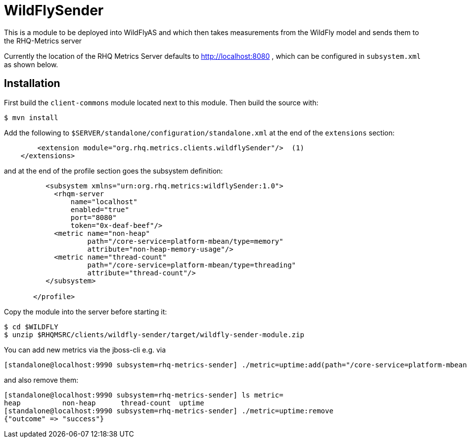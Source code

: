 = WildFlySender

This is a module to be deployed into WildFlyAS and which then takes
measurements from the WildFly model and sends them to the RHQ-Metrics server

Currently the location of the RHQ Metrics Server defaults to
http://localhost:8080 , which can be configured in `subsystem.xml` as shown below.

== Installation

First build the `client-commons` module located next to this module. Then
build the source with:

----
$ mvn install
----


Add the following to `$SERVER/standalone/configuration/standalone.xml` at the
end of the `extensions` section:

[source,xml]
----
        <extension module="org.rhq.metrics.clients.wildflySender"/>  (1)
    </extensions>
----

and at the end of the profile section goes the subsystem definition:

[source,xml]
----
          <subsystem xmlns="urn:org.rhq.metrics:wildflySender:1.0">
            <rhqm-server
                name="localhost"
                enabled="true"
                port="8080"
                token="0x-deaf-beef"/>
            <metric name="non-heap"
                    path="/core-service=platform-mbean/type=memory"
                    attribute="non-heap-memory-usage"/>
            <metric name="thread-count"
                    path="/core-service=platform-mbean/type=threading"
                    attribute="thread-count"/>
          </subsystem>

       </profile>
----

Copy the module into the server before starting it:

[source,shell]
----
$ cd $WILDFLY
$ unzip $RHQMSRC/clients/wildfly-sender/target/wildfly-sender-module.zip
----

You can add new metrics via the jboss-cli e.g. via

----
[standalone@localhost:9990 subsystem=rhq-metrics-sender] ./metric=uptime:add(path="/core-service=platform-mbean/type=runtime",attribute=uptime)
----

and also remove them:

----
[standalone@localhost:9990 subsystem=rhq-metrics-sender] ls metric=
heap          non-heap      thread-count  uptime
[standalone@localhost:9990 subsystem=rhq-metrics-sender] ./metric=uptime:remove
{"outcome" => "success"}
----